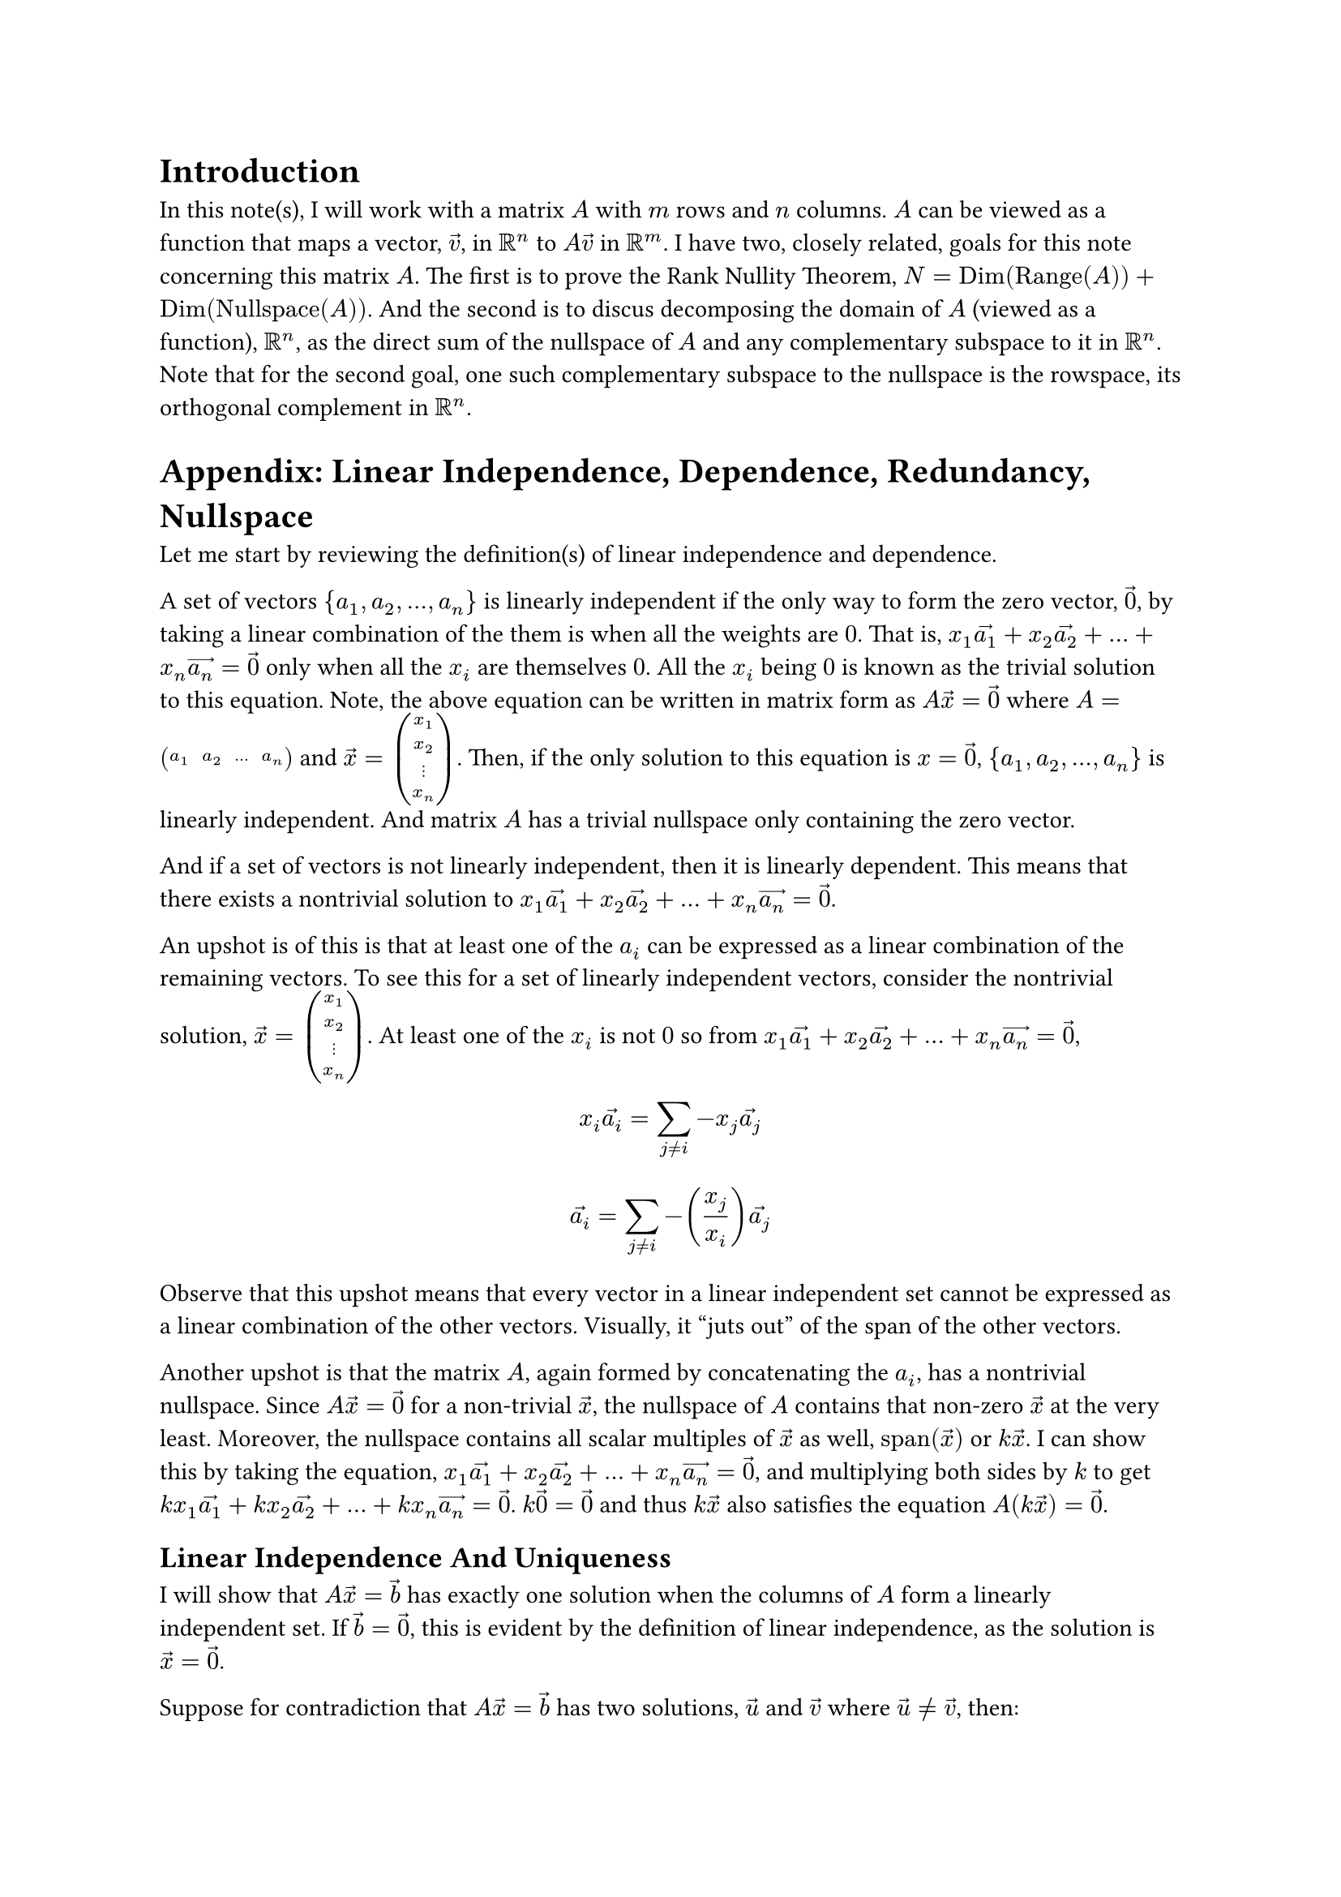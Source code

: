 = Introduction
In this note(s), I will work with a matrix $A$ with $m$ rows and $n$ columns.
$A$ can be viewed as a function that maps a vector, $arrow(v)$, in $RR^n$ to $A arrow(v)$ in $RR^m$.
I have two, closely related, goals for this note concerning this matrix $A$.
The first is to prove the Rank Nullity Theorem, $N = op("Dim")(op("Range")(A)) + op("Dim")(op("Nullspace")(A))$.
And the second is to discus decomposing the domain of $A$ (viewed as a function), $RR^n$, 
as the direct sum of the nullspace of $A$ and any complementary subspace to it in $RR^n$.
Note that for the second goal, one such complementary subspace to the nullspace is the rowspace,
its orthogonal complement in $RR^n$.



= Appendix: Linear Independence, Dependence, Redundancy, Nullspace
Let me start by reviewing the definition(s) of linear independence and dependence.

A set of vectors ${a_1, a_2, ..., a_n}$ is linearly independent 
if the only way to form the zero vector, $arrow(0)$, by taking a linear combination of the them
is when all the weights are $0$.
That is, $x_1 arrow(a_1) + x_2 arrow(a_2) + ... + x_n arrow(a_n) = arrow(0)$ only when all the $x_i$ are themselves $0$.
All the $x_i$ being $0$ is known as the trivial solution to this equation.
Note, the above equation can be written in matrix form as $A arrow(x) = arrow(0)$
where $A = mat(a_1, a_2, ..., a_n)$ and $arrow(x) = vec(x_1, x_2, dots.v, x_n)$.
Then, if the only solution to this equation is $x = arrow(0)$, ${a_1, a_2, ..., a_n}$ is linearly independent.
And matrix $A$ has a trivial nullspace only containing the zero vector.

And if a set of vectors is not linearly independent, then it is linearly dependent. 
This means that there exists a nontrivial solution to $x_1 arrow(a_1) + x_2 arrow(a_2) + ... + x_n arrow(a_n) = arrow(0)$.

An upshot is of this is that at least one of the $a_i$ can be expressed as a linear combination of the remaining vectors.
To see this for a set of linearly independent vectors, consider the nontrivial solution, $arrow(x) = vec(x_1, x_2, dots.v, x_n)$.
At least one of the $x_i$ is not $0$ so from $x_1 arrow(a_1) + x_2 arrow(a_2) + ... + x_n arrow(a_n) = arrow(0)$,
$ x_i arrow(a_i) = sum_(j eq.not i) -x_j arrow(a_j) $
$ arrow(a_i) = sum_(j eq.not i) -(x_j/x_i) arrow(a_j) $
Observe that this upshot means that every vector in a linear independent set cannot be expressed as a linear combination of the other vectors.
Visually, it "juts out" of the span of the other vectors.

Another upshot is that the matrix $A$, again formed by concatenating the $a_i$, has a nontrivial nullspace.
Since $A arrow(x) = arrow(0)$ for a non-trivial $arrow(x)$, the nullspace of $A$ contains that non-zero $arrow(x)$ at the very least.
Moreover, the nullspace contains all scalar multiples of $arrow(x)$ as well, $op("span")(arrow(x))$ or $k arrow(x)$.
I can show this by taking the equation, $x_1 arrow(a_1) + x_2 arrow(a_2) + ... + x_n arrow(a_n) = arrow(0)$, 
and multiplying both sides by $k$ to get $k x_1 arrow(a_1) + k x_2 arrow(a_2) + ... + k x_n arrow(a_n) = arrow(0)$.
$k arrow(0) = arrow(0)$ and thus $k arrow(x)$ also satisfies the equation $A (k arrow(x)) = arrow(0)$.




== Linear Independence And Uniqueness
I will show that $A arrow(x) = arrow(b)$ has exactly one solution when the columns of $A$ form a linearly independent set.
If $arrow(b) = arrow(0)$, this is evident by the definition of linear independence,
as the solution is $arrow(x) = arrow(0)$.

Suppose for contradiction that $A arrow(x) = arrow(b)$ has two solutions, $arrow(u)$ and $arrow(v)$ where $arrow(u) eq.not arrow(v)$,
then: 
$ A arrow(u) = A arrow(v) => A arrow(u) - A arrow(v) = arrow(0) => A (arrow(u) - arrow(v)) = arrow(0) $
But this means I have found a non-trivial vector in the nullspace of $A$, $arrow(u) - arrow(v)$.
Which means the columns of $A$ did not form a linearly independent set to begin with.

Now this is a very terse proof that I would like to delve into a bit more and provide some visual intuition for.
This might get a bit intimidating, but I assure the reader that I will add concrete and simple examples to provide solid intuition.
So don't worry if this and the next paragraph are hard to immediately understand.
The key step to try to understand is, by linearity, $A arrow(u) - A arrow(v) = A (arrow(u) - arrow(v))$.
$arrow(u)$ and $arrow(v)$ are weights to the columns of $A$ and for a particular column, $a_i$, 
its weight will be the $i$th entry of $arrow(u)$ minus the $i$th entry of $arrow(v)$
Visually, $A arrow(u) - A arrow(v)$ is an offset vector
that, when added to $A arrow(v)$ using the "head to tail" vector addition method, restores the vector $A arrow(u)$.
Each column of $A$ visually, is an axis, 
and $A arrow(v)$ means start the $i$th entry units of $arrow(v)$ along the $a_i$ axis.
Then to get to $A arrow(u)$, along every axis $a_i$, 
I need to add the $i$th entry of $arrow(u)$ minus the $i$th entry of $arrow(v)$ units along $a_i$ to arrive at where $A arrow(u)$ rests along that axis.
And as this must be done over all the axes that are the columns of $A$, the offset vector is $A (arrow(u) - arrow(v))$.

And the approach is to set the offset equal to $arrow(0)$.
As $arrow(u) eq.not arrow(v)$, at least one of the entries of the offset vector, $A (arrow(u) - arrow(v))$, is non-zero.
Let's say the $i$th entry of the offset vector is non-zero.
So the offset to $A arrow(v)$, which must be $arrow(0)$, is some non-zero along $a_i$.
But this means for the offset to be $arrow(0)$, 
there must be contributions along the remaining axes that cancel out this non-zero contribution along $a_i$.
But this would imply that the axis $a_i$ is redundant and falls along the span of the other axes.

Now I can only visualize things in $2$ or at most $3$ dimensions. 
So, for a simple and concrete toy example, say I have two vectors in $RR^2$, $arrow(a_1)$ and $arrow(a_2)$, that are linearly independent.
Let $arrow(a_1) = vec(1, 0)$ and let $arrow(a_2) = vec(1, 1)$.
I intentionally set $arrow(a_1)$ to be on the x-axis, to show that $arrow(a_2)$ has some y-component "jutting out" that is orthogonal to the x-axis.
As $arrow(a_1)$ and $arrow(a_2)$ are two linearly independent vectors in $RR^2$, together they span all of $RR^2$.
So consider a general vector, $vec(x, y)$.
I want to show how it is uniquely specified by some vector $arrow(x) = vec(x_1, x_2)$ 
as weights for a linear combination of the $a_i$, 
so where $vec(x, y) = x_1 a_1 + x_2 a_2$.

Due to the choice of $arrow(a_1)$ being on the x-axis, this is quite easy.
I will need $x_2$ to be $y$ because only $a_2$ has a $y$ component.
Note that $x_2$ must be exactly $y$ because any more and this overshoots vertically, 
and there is no way by traversing any distance along $a_1$, the x-axis, horizontally to undo the overshooting.
Likewise, if $x_2$ is less than $y$, 
there is no way when strictly confined to movement along the x-axis to make up the deficit along the y-axis.
Plugging $x_2 = y$ into $vec(x, y) = x_1 a_1 + x_2 a_2$, 
$ vec(x, y) = x_1 a_1 + y vec(1 1) $
$ vec(x, y) = x_1 a_1 + vec(y y) $
$ vec(x - y, 0) = x_1 a_1 $
$ vec(x - y, 0) = x_1 vec(1, 0) $
$ vec(x - y, 0) = vec(x_1 , 0) $
$ x_1 = x - y $
That is, $x_2 = y$ accounts for the $y$ component, but $x_2$ of $a_2$ also contributes $y$ along the x-axis,
thus only $x - y$ contribution along the x-axis is needed so $x_1 = x - y$.

And all of this is forced.
Let me extend this to 3 dimensions.
Say I have a $arrow(a_1)$, $arrow(a_2)$, and $arrow(a_3)$ that form a linearly independent set 
where $arrow(a_1)$ and $arrow(a_2)$ lay on, and span, the x-y plane, 
and so $arrow(a_3)$ has some z-component that juts out.
This similarly forces $x_3$ to account for the z-component, 
and now I have reduced the problem to a subproblem but with 2 vectors, $arrow(a_1)$ and $arrow(a_2)$ and 2 weights, $x_1$ and $x_2$.

Back to the $RR^2$ case, where I have some $arrow(a_1)$ and $arrow(a_2)$ that span all of $RR^2$, but I want to be general.
Sure I could rotate the system and treat $arrow(a_1)$ as the x-axis.
But let me not and instead try to invoke classic "head to tail" vector addition.
Say I have the vector $x_1 arrow(a_1) + x_2 arrow(a_2)$ that is a linear combination of the basis with weights $vec(x_1, x_2)$.
I want to show that there cannot be a different vector, $vec(x_1^', x_2^')$ 
such that $x_1 arrow(a_1) + x_2 arrow(a_2) = x_1^' arrow(a_1) + x_2^' arrow(a_2)$.
As $vec(x_1, x_2) eq.not vec(x_1^', x_2^')$, at least one of the pairwise entries must be different.
Without loss of generality, say $x_1 eq.not x_1^'$.
And again, without loss of generality let $x_1 > x_1^'$ 
(if $x_1 < x_1^'$, swap the roles of $vec(x_1, x_2)$ and $vec(x_1^', x_2^')$).
Now $x_1 arrow(a_1) + x_2 arrow(a_2)$ can be viewed as 
$x_1$ units along the axis $a_1$ and then $x_2$ units along the $a_2$ axis.
That is using $vec(x_1, x_2)$ as weights.
But now consider $vec(x_1^', x_2^')$ as weights, where $x_1^' < x_1$ and $x_2^'$ is unknown.
First, move $x_1^'$ along the $a_1$ axis.
Observe that there is a deficit of $x_1 - x_1^'$ units along the $a_1$ axis.
The question is, what should $x_2^'$ be?
If I set to be $x_2$, the deficit remains unaccounted for.
No matter what, movement along the $a_2$ axis cannot account for the $x_1 - x_1^'$ unit deficit along the $a_1$ axis, 
because of the linear independence: $a_1$ is not on the $a_2$ axis.
Purely algebraically, rearrange $x_1 arrow(a_1) + x_2 arrow(a_2) = x_1^' arrow(a_1) + x_2^' arrow(a_2)$ 
to $(x_2^' - x_2) arrow(a_2) = (x_1 - x_1^') arrow(a_1)$
And by linear independence, I'm done, 
since no matter what $x_2^'$ is, movement along the $a_2$ axis cannot restore the deficit along the $a_1$ axis.

